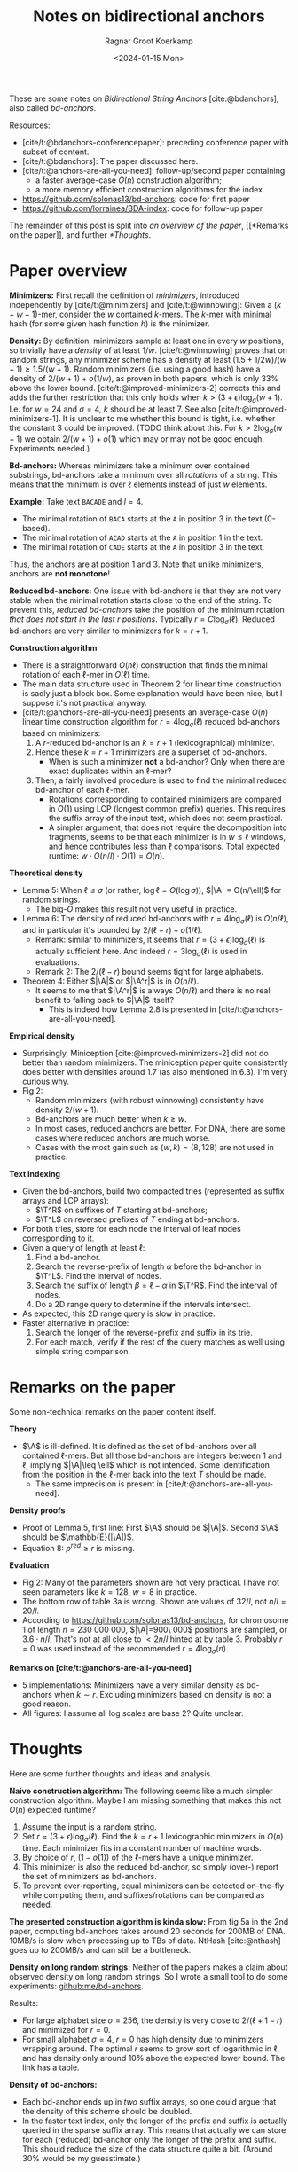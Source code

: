 #+title: Notes on bidirectional anchors
#+HUGO_SECTION: posts
#+hugo_tags: mphf
#+HUGO_LEVEL_OFFSET: 1
#+OPTIONS: ^:{}
#+hugo_front_matter_key_replace: author>authors
#+toc: headlines 3
#+date: <2024-01-15 Mon>
#+author: Ragnar Groot Koerkamp

$$
\newcommand{\A}{\mathcal{A}_\ell}
\newcommand{\T}{\mathcal{T}_\ell}
$$

These are some notes on /Bidirectional String Anchors/ [cite:@bdanchors], also
called /bd-anchors/.

Resources:
- [cite/t:@bdanchors-conferencepaper]: preceding conference paper with subset of content.
- [cite/t:@bdanchors]: The paper discussed here.
- [cite/t:@anchors-are-all-you-need]: follow-up/second paper containing
  - a faster average-case $O(n)$ construction algorithm;
  - a more memory efficient construction algorithms for the index.
- https://github.com/solonas13/bd-anchors: code for first paper
- https://github.com/lorrainea/BDA-index: code for follow-up paper

The remainder of this post is split into [[*Paper overview][an overview of the paper]], [[*Remarks on
the paper]], and further [[*Thoughts]].

* Paper overview
*Minimizers:* First recall the definition of /minimizers/, introduced
independently by [cite/t:@minimizers] and [cite/t:@winnowing]: Given a $(k+w-1)$-mer, consider the $w$ contained $k$-mers.
The $k$-mer with minimal hash (for some given hash function $h$) is the minimizer.

*Density:* By definition, minimizers sample at least one in every $w$ positions, so
trivially have a /density/ of at least $1/w$. [cite/t:@winnowing] proves that
on random strings, any minimizer scheme has a density at least
$(1.5+1/2w)/(w+1)\geq 1.5/(w+1)$.
Random minimizers (i.e. using a good hash) have a density of $2/(w+1) + o(1/w)$, as
proven in both papers, which is only $33\%$ above the lower bound.
[cite/t:@improved-minimizers-2] corrects this
and adds the further restriction that this only holds when $k > (3+\epsilon)
\log_\sigma (w+1)$. I.e. for $w=24$ and $\sigma=4$, $k$ should be at least $7$.
See also [cite/t:@improved-minimizers-1].
It is unclear to me whether this bound is tight, i.e. whether the constant $3$
could be improved. (TODO think about this. For $k>2\log_\sigma (w+1)$ we obtain
$2/(w+1)+o(1)$ which may or may not be good enough. Experiments needed.)

*Bd-anchors:*
Whereas minimizers take a minimum over contained substrings, bd-anchors take a
minimum over all /rotations/ of a string. This means that the minimum is over
$\ell$ elements instead of just $w$ elements.

*Example:* Take text =BACADE= and $l=4$.
- The minimal rotation of =BACA= starts at the =A= in position 3 in the text (0-based).
- The minimal rotation of =ACAD= starts at the =A= in position 1 in the text.
- The minimal rotation of =CADE= starts at the =A= in position 3 in the text.
Thus, the anchors are at position $1$ and $3$. Note that unlike minimizers, anchors are *not monotone*!

*Reduced bd-anchors:* One issue with bd-anchors is that they are not very stable
when the minimal rotation starts close to the end of the string. To prevent
this, /reduced bd-anchors/ take the position of the minimum rotation /that does
not start in the last $r$ positions/. Typically $r=C\log_\sigma(\ell)$.
Reduced bd-anchors are very similar to minimizers for $k=r+1$.

*Construction algorithm*
- There is a straightforward $O(n\ell)$ construction that finds the minimal
  rotation of each $\ell$-mer in $O(\ell)$ time.
- The main data structure used in Theorem 2 for linear time construction is sadly
  just a block box. Some explanation would have been nice, but I suppose it's
  not practical anyway.
- [cite/t:@anchors-are-all-you-need] presents an average-case $O(n)$ linear time
  construction algorithm for $r=4\log_\sigma(\ell)$ reduced bd-anchors based on minimizers:
  1. A $r$-reduced bd-anchor is an $k=r+1$ (lexicographical) minimizer.
  2. Hence these $k=r+1$ minimizers are a superset of bd-anchors.
     - When is such a minimizer *not* a bd-anchor? Only when there are exact
       duplicates within an $\ell$-mer?
  3. Then, a fairly involved procedure is used to find the minimal reduced bd-anchor of
     each $\ell$-mer.
     - Rotations corresponding to contained minimizers are compared in $O(1)$
       using LCP (longest common prefix) queries. This requires the suffix array
       of the input text, which does not seem practical.
     - A simpler argument, that does not require the decomposition into fragments, seems
       to be that each minimizer is in $w\leq \ell$ windows, and hence contributes
       less than $\ell$ comparisons. Total expected runtime: $w \cdot O(n/l)
       \cdot O(1) = O(n)$.

*Theoretical density*
- Lemma 5: When $\ell \leq \sigma$ (or rather, $\log \ell = O(\log \sigma)$),
  $|\A| = O(n/\ell)$ for random strings.
  - The big-$O$ makes this result not very useful in practice.
- Lemma 6: The density of reduced bd-anchors with $r=4\log_\sigma(\ell)$ is
  $O(n/\ell)$, and in particular it's bounded by $2/(\ell-r) + o(1/\ell)$.
  - Remark: similar to minimizers, it seems that $r=(3+\epsilon) \log_\sigma
    (\ell)$ is actually sufficient here. And indeed $r=3\log_\sigma(\ell)$ is
    used in evaluations.
  - Remark 2: The $2/(\ell-r)$ bound seems tight for large alphabets.
- Theorem 4: Either $|\A|$ or $|\A^r|$ is in $O(n/\ell)$.
  - It seems to me that $|\A^r|$ is always $O(n/\ell)$ and there is no real benefit
    to falling back to $|\A|$ itself?
    - This is indeed how Lemma 2.8 is presented in [cite/t:@anchors-are-all-you-need].

*Empirical density*
- Surprisingly, Miniception [cite:@improved-minimizers-2] did not do better than
  random minimizers. The miniception paper quite consistently does better with
  densities around $1.7$ (as also mentioned in 6.3). I'm very curious why.
- Fig 2:
  - Random minimizers (with robust winnowing) consistently have density $2/(w+1)$.
  - Bd-anchors are much better when $k\geq w$.
  - In most cases, reduced anchors are better. For DNA, there are some
    cases where reduced anchors are much worse.
  - Cases with the most gain such as $(w,k) = (8, 128)$ are not used in practice.

*Text indexing*
- Given the bd-anchors, build two compacted tries (represented as suffix arrays and LCP arrays):
  - $\T^R$ on suffixes of $T$ starting at bd-anchors;
  - $\T^L$ on reversed prefixes of $T$ ending at bd-anchors.
- For both tries, store for each node the interval of leaf nodes corresponding
  to it.
- Given a query of length at least $\ell$:
  1. Find a bd-anchor.
  2. Search the reverse-prefix of length $\alpha$ before the bd-anchor in
     $\T^L$. Find the interval of nodes.
  3. Search the suffix of length $\beta = \ell -\alpha$ in $\T^R$. Find the
     interval of nodes.
  4. Do a 2D range query to determine if the intervals intersect.
- As expected, this 2D range query is slow in practice.
- Faster alternative in practice:
  1. Search the longer of the reverse-prefix and suffix in its trie.
  2. For each match, verify if the rest of the query matches as well using
     simple string comparison.

* Remarks on the paper
Some non-technical remarks on the paper content itself.

*Theory*
- $\A$ is ill-defined. It is defined as the set of bd-anchors over all contained
  $\ell$-mers. But all those bd-anchors are integers between $1$ and $\ell$,
  implying $|\A|\leq \ell$ which is not intended.  Some identification from the
  position in the $\ell$-mer back into the text $T$ should be made.
  - The same imprecision is present in [cite/t:@anchors-are-all-you-need].
*Density proofs*
- Proof of Lemma 5, first line: First $\A$ should be $|\A|$. Second $\A$ should
  be $\mathbb{E}(|\A|)$.
- Equation 8: $p^{red} \geq r$ is missing.
*Evaluation*
- Fig 2: Many of the parameters shown are not very practical. I have not seen parameters like $k=128$, $w=8$ in practice.
- The bottom row of table 3a is wrong. Shown are values of $32/l$, not $n/l =
  20/l$.
- According to https://github.com/solonas13/bd-anchors, for chromosome 1 of
  length $n=230\ 000\ 000$, $|\A|=900\ 000$ positions are sampled, or $3.6\cdot
  n/l$. That's not at all close to $< 2n/l$ hinted at by table 3. Probably $r=0$
  was used instead of the recommended $r=4\log_\sigma(n)$.

*Remarks on [cite/t:@anchors-are-all-you-need]*
- 5 implementations: Minimizers have a very similar density as bd-anchors when
  $k\sim r$. Excluding minimizers based on density is not a good reason.
- All figures: I assume all log scales are base 2? Quite unclear.

* Thoughts
Here are some further thoughts and ideas and analysis.

*Naive construction algorithm:*
The following seems like a much simpler construction algorithm. Maybe I am
missing something that makes this not $O(n)$ expected runtime?
  1. Assume the input is a random string.
  2. Set $r = (3+\epsilon)\log_\sigma(\ell)$. Find the $k=r+1$ lexicographic minimizers in $O(n)$ time.
     Each minimizer fits in a constant number of machine words.
  3. By choice of $r$, $(1-o(1))$ of the $\ell$-mers have a unique minimizer.
  4. This minimizer is also the reduced bd-anchor, so simply (over-) report the set of
     minimizers as bd-anchors.
  5. To prevent over-reporting, equal minimizers can be detected on-the-fly
     while computing them, and suffixes/rotations can be compared as needed.

*The presented construction algorithm is kinda slow:*
From fig 5a in the 2nd paper, computing bd-anchors takes around 20 seconds for
200MB of DNA. 10MB/s is slow when processing up to TBs of data. NtHash
[cite:@nthash] goes up to 200MB/s and can still be a bottleneck.

*Density on long random strings:* Neither of the papers makes a claim about
observed density on long random strings. So I wrote a small tool to do some experiments: [[https://github.com/ragnargrootkoerkamp/bd-anchors][github:me/bd-anchors]].

Results:
- For large alphabet size $\sigma = 256$, the density is very close to
  $2/(\ell + 1 - r)$ and minimized for $r=0$.
- For small alphabet $\sigma = 4$, $r=0$ has high density due to minimizers
  wrapping around. The optimal $r$ seems to grow sort of logarithmic in $\ell$,
  and has density only around $10\%$ above the expected lower bound. The link
  has a table.

*Density of bd-anchors:*
- Each bd-anchor ends up in /two/ suffix arrays, so one could argue that the
  density of this scheme should be doubled.
- In the faster text index, only the longer of the prefix and suffix is actually
  queried in the sparse suffix array. This means that actually we can store for each (reduced)
  bd-anchor only the longer of the prefix and suffix. This should reduce the
  size of the data structure quite a bit. (Around 30% would be my guesstimate.)

#+print_bibliography:
